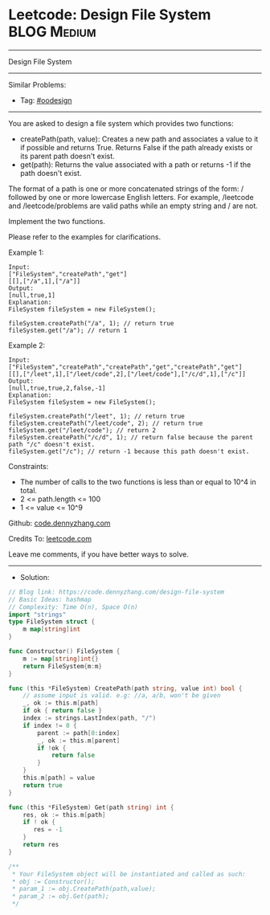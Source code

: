 * Leetcode: Design File System                                   :BLOG:Medium:
#+STARTUP: showeverything
#+OPTIONS: toc:nil \n:t ^:nil creator:nil d:nil
:PROPERTIES:
:type:     oodesign
:END:
---------------------------------------------------------------------
Design File System
---------------------------------------------------------------------
#+BEGIN_HTML
<a href="https://github.com/dennyzhang/code.dennyzhang.com/tree/master/problems/design-file-system"><img align="right" width="200" height="183" src="https://www.dennyzhang.com/wp-content/uploads/denny/watermark/github.png" /></a>
#+END_HTML
Similar Problems:
- Tag: [[https://code.dennyzhang.com/review-oodesign][#oodesign]]
---------------------------------------------------------------------
You are asked to design a file system which provides two functions:

- createPath(path, value): Creates a new path and associates a value to it if possible and returns True. Returns False if the path already exists or its parent path doesn't exist.
- get(path): Returns the value associated with a path or returns -1 if the path doesn't exist.

The format of a path is one or more concatenated strings of the form: / followed by one or more lowercase English letters. For example, /leetcode and /leetcode/problems are valid paths while an empty string and / are not.

Implement the two functions.

Please refer to the examples for clarifications.

Example 1:
#+BEGIN_EXAMPLE
Input: 
["FileSystem","createPath","get"]
[[],["/a",1],["/a"]]
Output: 
[null,true,1]
Explanation: 
FileSystem fileSystem = new FileSystem();

fileSystem.createPath("/a", 1); // return true
fileSystem.get("/a"); // return 1
#+END_EXAMPLE

Example 2:
#+BEGIN_EXAMPLE
Input: 
["FileSystem","createPath","createPath","get","createPath","get"]
[[],["/leet",1],["/leet/code",2],["/leet/code"],["/c/d",1],["/c"]]
Output: 
[null,true,true,2,false,-1]
Explanation: 
FileSystem fileSystem = new FileSystem();

fileSystem.createPath("/leet", 1); // return true
fileSystem.createPath("/leet/code", 2); // return true
fileSystem.get("/leet/code"); // return 2
fileSystem.createPath("/c/d", 1); // return false because the parent path "/c" doesn't exist.
fileSystem.get("/c"); // return -1 because this path doesn't exist.
#+END_EXAMPLE
 
Constraints:

- The number of calls to the two functions is less than or equal to 10^4 in total.
- 2 <= path.length <= 100
- 1 <= value <= 10^9

Github: [[https://github.com/dennyzhang/code.dennyzhang.com/tree/master/problems/design-file-system][code.dennyzhang.com]]

Credits To: [[https://leetcode.com/problems/design-file-system/description/][leetcode.com]]

Leave me comments, if you have better ways to solve.
---------------------------------------------------------------------
- Solution:

#+BEGIN_SRC go
// Blog link: https://code.dennyzhang.com/design-file-system
// Basic Ideas: hashmap
// Complexity: Time O(n), Space O(n)
import "strings"
type FileSystem struct {
    m map[string]int
}

func Constructor() FileSystem {
    m := map[string]int{}
    return FileSystem{m:m}
}

func (this *FileSystem) CreatePath(path string, value int) bool {
    // assume input is valid. e.g: //a, a/b, won't be given
    _, ok := this.m[path]
    if ok { return false }
    index := strings.LastIndex(path, "/")
    if index != 0 {
        parent := path[0:index]
        _, ok := this.m[parent]
        if !ok {
            return false
        } 
    }
    this.m[path] = value
    return true
}

func (this *FileSystem) Get(path string) int {
    res, ok := this.m[path]
    if ! ok {
       res = -1 
    }
    return res
}

/**
 * Your FileSystem object will be instantiated and called as such:
 * obj := Constructor();
 * param_1 := obj.CreatePath(path,value);
 * param_2 := obj.Get(path);
 */
#+END_SRC

#+BEGIN_HTML
<div style="overflow: hidden;">
<div style="float: left; padding: 5px"> <a href="https://www.linkedin.com/in/dennyzhang001"><img src="https://www.dennyzhang.com/wp-content/uploads/sns/linkedin.png" alt="linkedin" /></a></div>
<div style="float: left; padding: 5px"><a href="https://github.com/dennyzhang"><img src="https://www.dennyzhang.com/wp-content/uploads/sns/github.png" alt="github" /></a></div>
<div style="float: left; padding: 5px"><a href="https://www.dennyzhang.com/slack" target="_blank" rel="nofollow"><img src="https://www.dennyzhang.com/wp-content/uploads/sns/slack.png" alt="slack"/></a></div>
</div>
#+END_HTML

